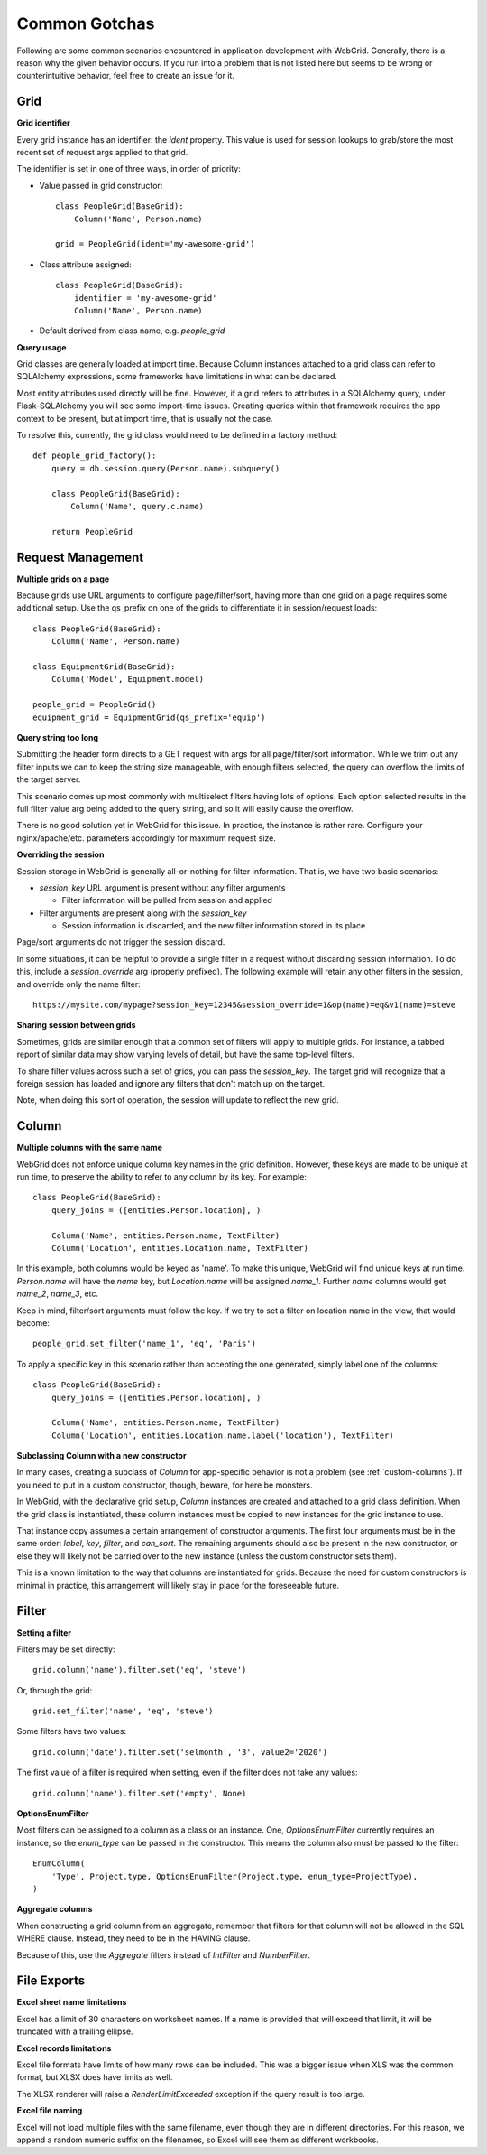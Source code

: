 Common Gotchas
==============

Following are some common scenarios encountered in application development with WebGrid. Generally,
there is a reason why the given behavior occurs. If you run into a problem that is not listed here
but seems to be wrong or counterintuitive behavior, feel free to create an issue for it.

Grid
----

**Grid identifier**

Every grid instance has an identifier: the `ident` property. This value is used for session lookups
to grab/store the most recent set of request args applied to that grid.

The identifier is set in one of three ways, in order of priority:

- Value passed in grid constructor::

    class PeopleGrid(BaseGrid):
        Column('Name', Person.name)

    grid = PeopleGrid(ident='my-awesome-grid')

- Class attribute assigned::

    class PeopleGrid(BaseGrid):
        identifier = 'my-awesome-grid'
        Column('Name', Person.name)

- Default derived from class name, e.g. `people_grid`

**Query usage**

Grid classes are generally loaded at import time. Because Column instances attached to a grid class
can refer to SQLAlchemy expressions, some frameworks have limitations in what can be declared.

Most entity attributes used directly will be fine. However, if a grid refers to attributes in a
SQLAlchemy query, under Flask-SQLAlchemy you will see some import-time issues. Creating queries
within that framework requires the app context to be present, but at import time, that is usually
not the case.

To resolve this, currently, the grid class would need to be defined in a factory method::

    def people_grid_factory():
        query = db.session.query(Person.name).subquery()

        class PeopleGrid(BaseGrid):
            Column('Name', query.c.name)

        return PeopleGrid

Request Management
------------------

**Multiple grids on a page**

Because grids use URL arguments to configure page/filter/sort, having more than one grid on
a page requires some additional setup. Use the qs_prefix on one of the grids to differentiate
it in session/request loads::

    class PeopleGrid(BaseGrid):
        Column('Name', Person.name)

    class EquipmentGrid(BaseGrid):
        Column('Model', Equipment.model)

    people_grid = PeopleGrid()
    equipment_grid = EquipmentGrid(qs_prefix='equip')

**Query string too long**

Submitting the header form directs to a GET request with args for all page/filter/sort information.
While we trim out any filter inputs we can to keep the string size manageable, with enough filters
selected, the query can overflow the limits of the target server.

This scenario comes up most commonly with multiselect filters having lots of options. Each option
selected results in the full filter value arg being added to the query string, and so it will
easily cause the overflow.

There is no good solution yet in WebGrid for this issue. In practice, the instance is rather rare.
Configure your nginx/apache/etc. parameters accordingly for maximum request size.

**Overriding the session**

Session storage in WebGrid is generally all-or-nothing for filter information. That is, we have
two basic scenarios:

- `session_key` URL argument is present without any filter arguments

  - Filter information will be pulled from session and applied

- Filter arguments are present along with the `session_key`

  - Session information is discarded, and the new filter information stored in its place

Page/sort arguments do not trigger the session discard.

In some situations, it can be helpful to provide a single filter in a request without discarding
session information. To do this, include a `session_override` arg (properly prefixed). The
following example will retain any other filters in the session, and override only the name
filter::

    https://mysite.com/mypage?session_key=12345&session_override=1&op(name)=eq&v1(name)=steve

**Sharing session between grids**

Sometimes, grids are similar enough that a common set of filters will apply to multiple grids. For
instance, a tabbed report of similar data may show varying levels of detail, but have the same
top-level filters.

To share filter values across such a set of grids, you can pass the `session_key`. The target grid
will recognize that a foreign session has loaded and ignore any filters that don't match up on the
target.

Note, when doing this sort of operation, the session will update to reflect the new grid.

Column
------

**Multiple columns with the same name**

WebGrid does not enforce unique column key names in the grid definition. However, these keys are
made to be unique at run time, to preserve the ability to refer to any column by its key. For
example::

    class PeopleGrid(BaseGrid):
        query_joins = ([entities.Person.location], )

        Column('Name', entities.Person.name, TextFilter)
        Column('Location', entities.Location.name, TextFilter)

In this example, both columns would be keyed as 'name'. To make this unique, WebGrid will
find unique keys at run time. `Person.name` will have the `name` key, but `Location.name`
will be assigned `name_1`. Further `name` columns would get `name_2`, `name_3`, etc.

Keep in mind, filter/sort arguments must follow the key. If we try to set a filter on
location name in the view, that would become::

    people_grid.set_filter('name_1', 'eq', 'Paris')

To apply a specific key in this scenario rather than accepting the one generated, simply label
one of the columns::

    class PeopleGrid(BaseGrid):
        query_joins = ([entities.Person.location], )

        Column('Name', entities.Person.name, TextFilter)
        Column('Location', entities.Location.name.label('location'), TextFilter)

**Subclassing Column with a new constructor**

In many cases, creating a subclass of `Column` for app-specific behavior is not a problem
(see :ref:`custom-columns`). If you need to put in a custom constructor, though, beware,
for here be monsters.

In WebGrid, with the declarative grid setup, `Column` instances are created and attached to
a grid class definition. When the grid class is instantiated, these column instances must
be copied to new instances for the grid instance to use.

That instance copy assumes a certain arrangement of constructor arguments. The first four
arguments must be in the same order: `label`, `key`, `filter`, and `can_sort`. The remaining
arguments should also be present in the new constructor, or else they will likely not be
carried over to the new instance (unless the custom constructor sets them).

This is a known limitation to the way that columns are instantiated for grids. Because the
need for custom constructors is minimal in practice, this arrangement will likely stay in
place for the foreseeable future.

Filter
------

**Setting a filter**

Filters may be set directly::

    grid.column('name').filter.set('eq', 'steve')

Or, through the grid::

    grid.set_filter('name', 'eq', 'steve')

Some filters have two values::

    grid.column('date').filter.set('selmonth', '3', value2='2020')

The first value of a filter is required when setting, even if the filter does not take any values::

    grid.column('name').filter.set('empty', None)

**OptionsEnumFilter**

Most filters can be assigned to a column as a class or an instance. One, `OptionsEnumFilter` currently
requires an instance, so the `enum_type` can be passed in the constructor. This means the column also
must be passed to the filter::

    EnumColumn(
        'Type', Project.type, OptionsEnumFilter(Project.type, enum_type=ProjectType),
    )

**Aggregate columns**

When constructing a grid column from an aggregate, remember that filters for that column will not be
allowed in the SQL WHERE clause. Instead, they need to be in the HAVING clause.

Because of this, use the `Aggregate` filters instead of `IntFilter` and `NumberFilter`.


File Exports
------------

**Excel sheet name limitations**

Excel has a limit of 30 characters on worksheet names. If a name is provided that will exceed
that limit, it will be truncated with a trailing ellipse.

**Excel records limitations**

Excel file formats have limits of how many rows can be included. This was a bigger issue when
XLS was the common format, but XLSX does have limits as well.

The XLSX renderer will raise a `RenderLimitExceeded` exception if the query result is too
large.

**Excel file naming**

Excel will not load multiple files with the same filename, even though they are in different
directories. For this reason, we append a random numeric suffix on the filenames, so Excel
will see them as different workbooks.